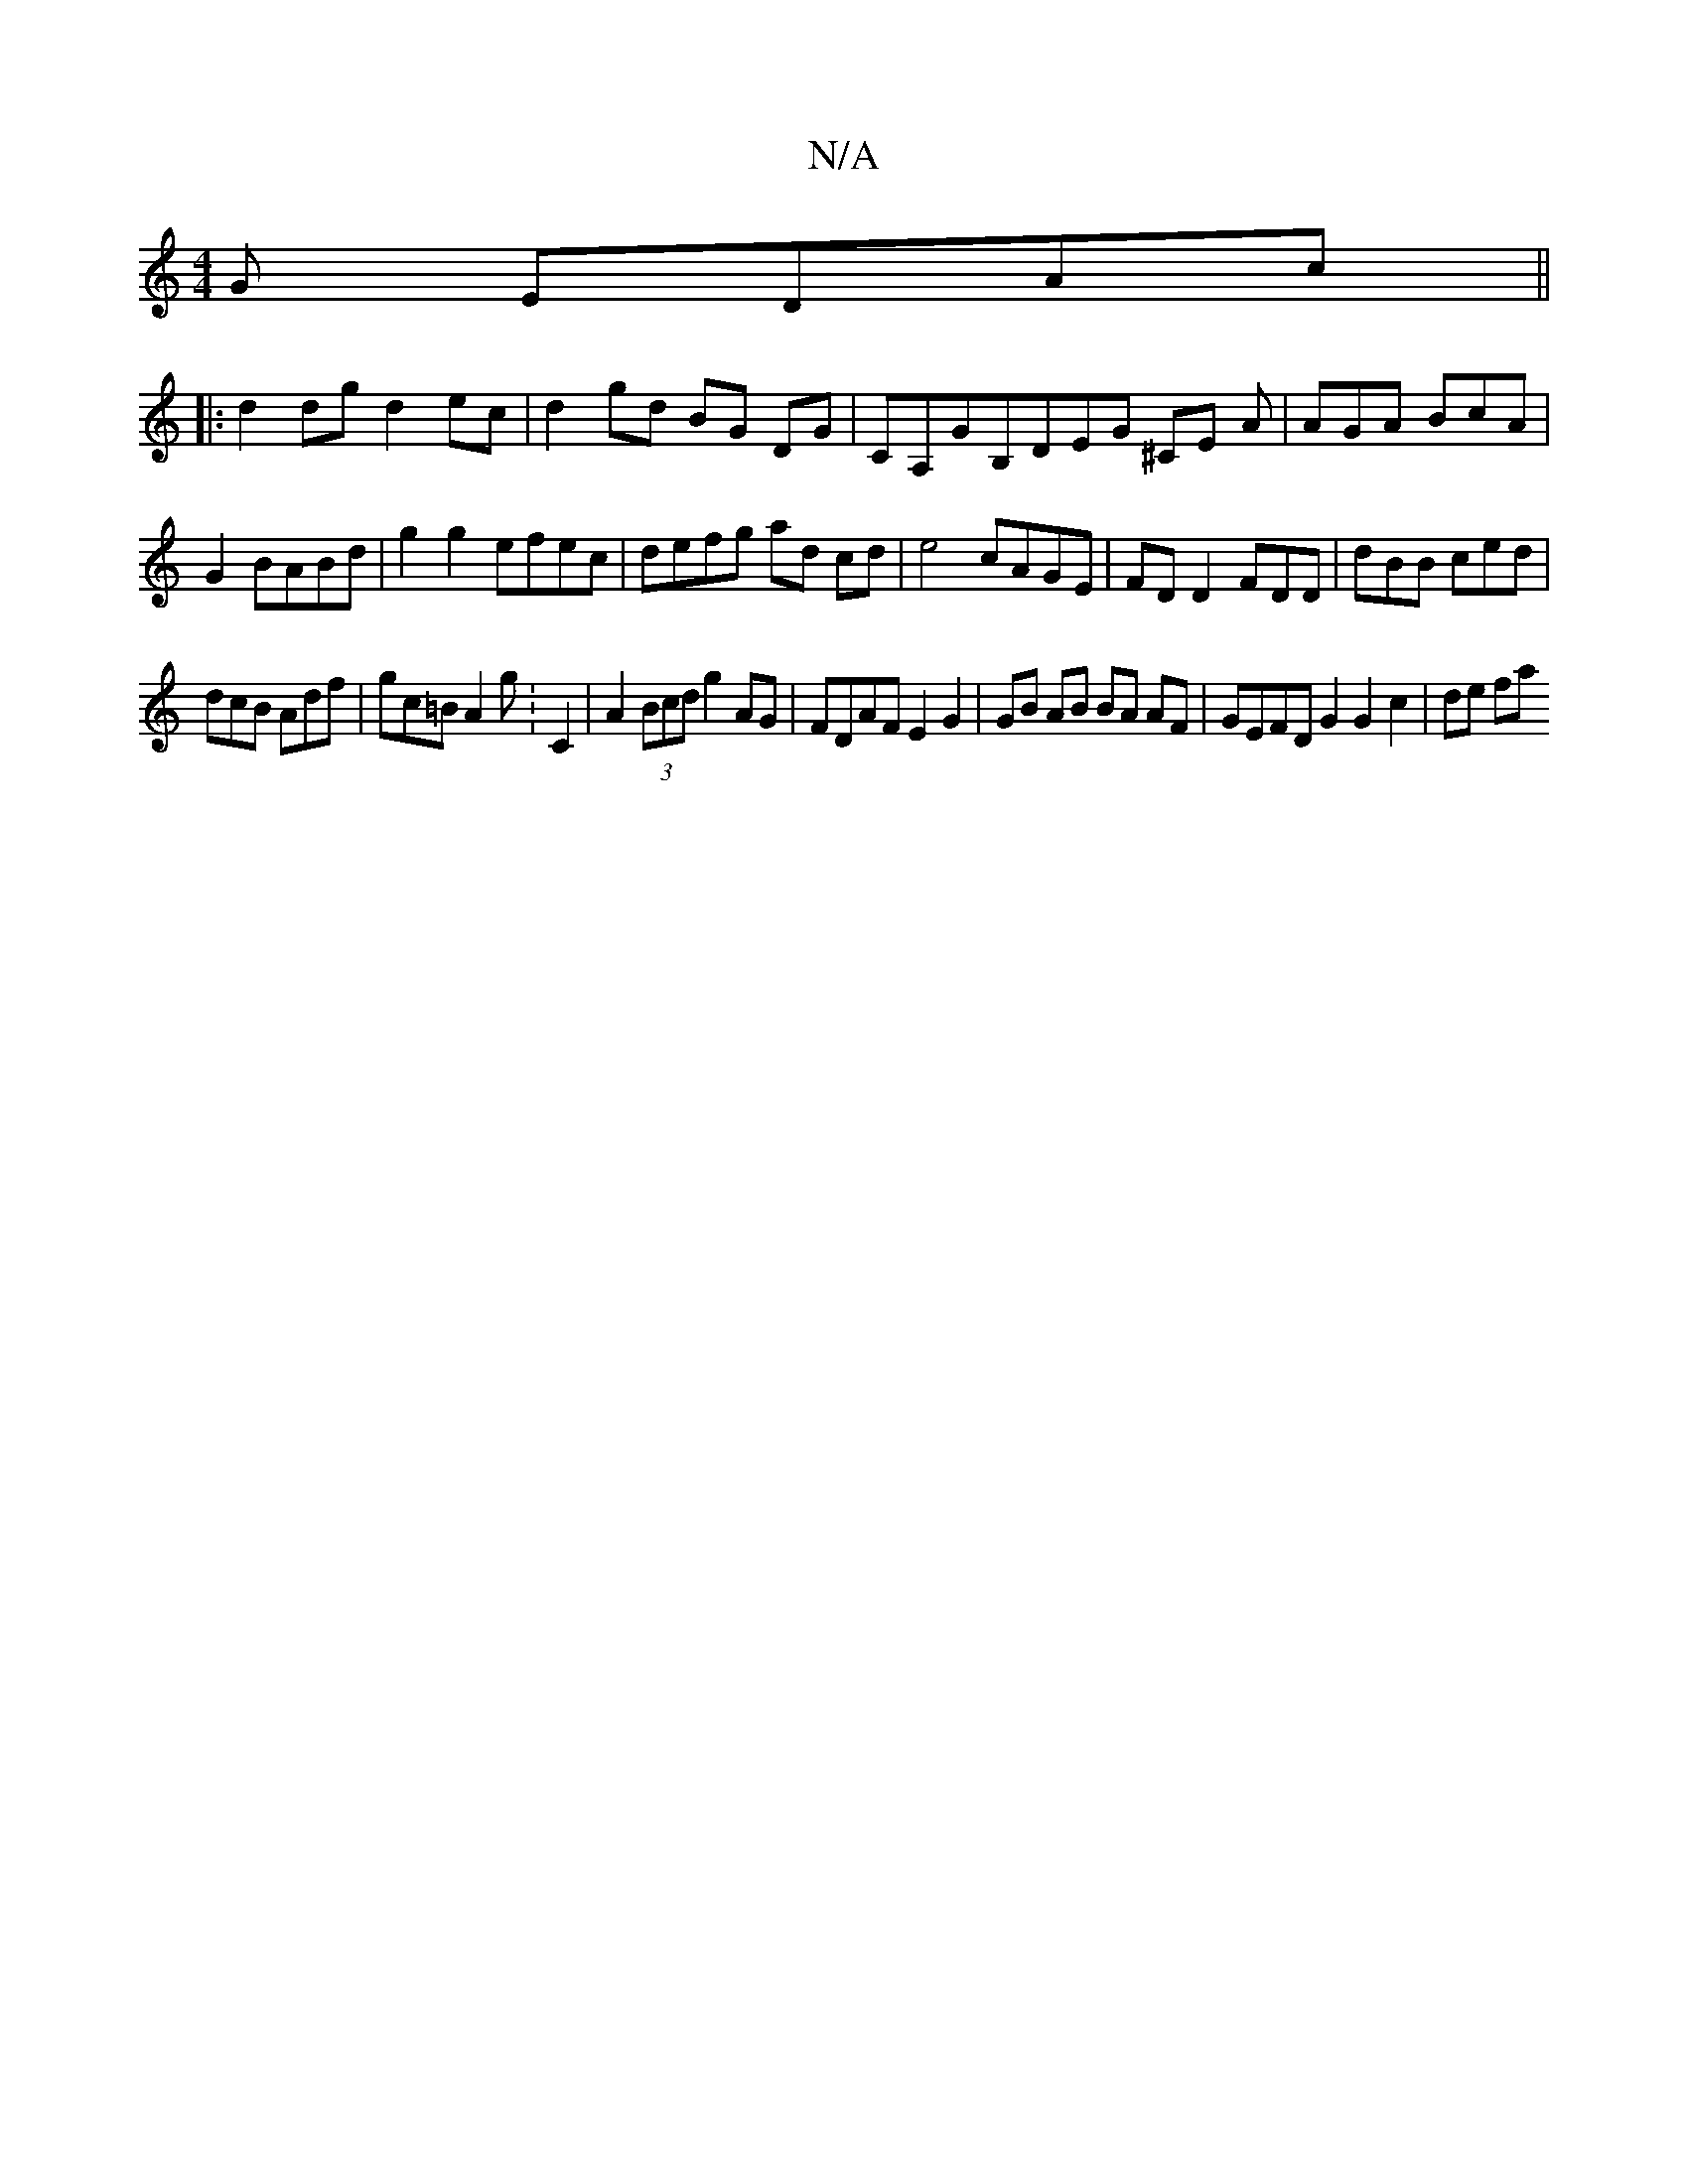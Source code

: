 X:1
T:N/A
M:4/4
R:N/A
K:Cmajor
G EDAc ||
|:d2 dg d2ec|d2 gd BG DG|CA,GB,DEG ^CE A|AGA BcA|G2 BABd | g2 g2 efec|defg ad cd|e4 cAGE|FDD2 FDD |dBB ced|
dcB Adf|gc=B A2g:C2|A2 (3Bcd g2 AG | FDAF E2G2 | GB AB BA AF | GEFD G2 G2 c2|de fa